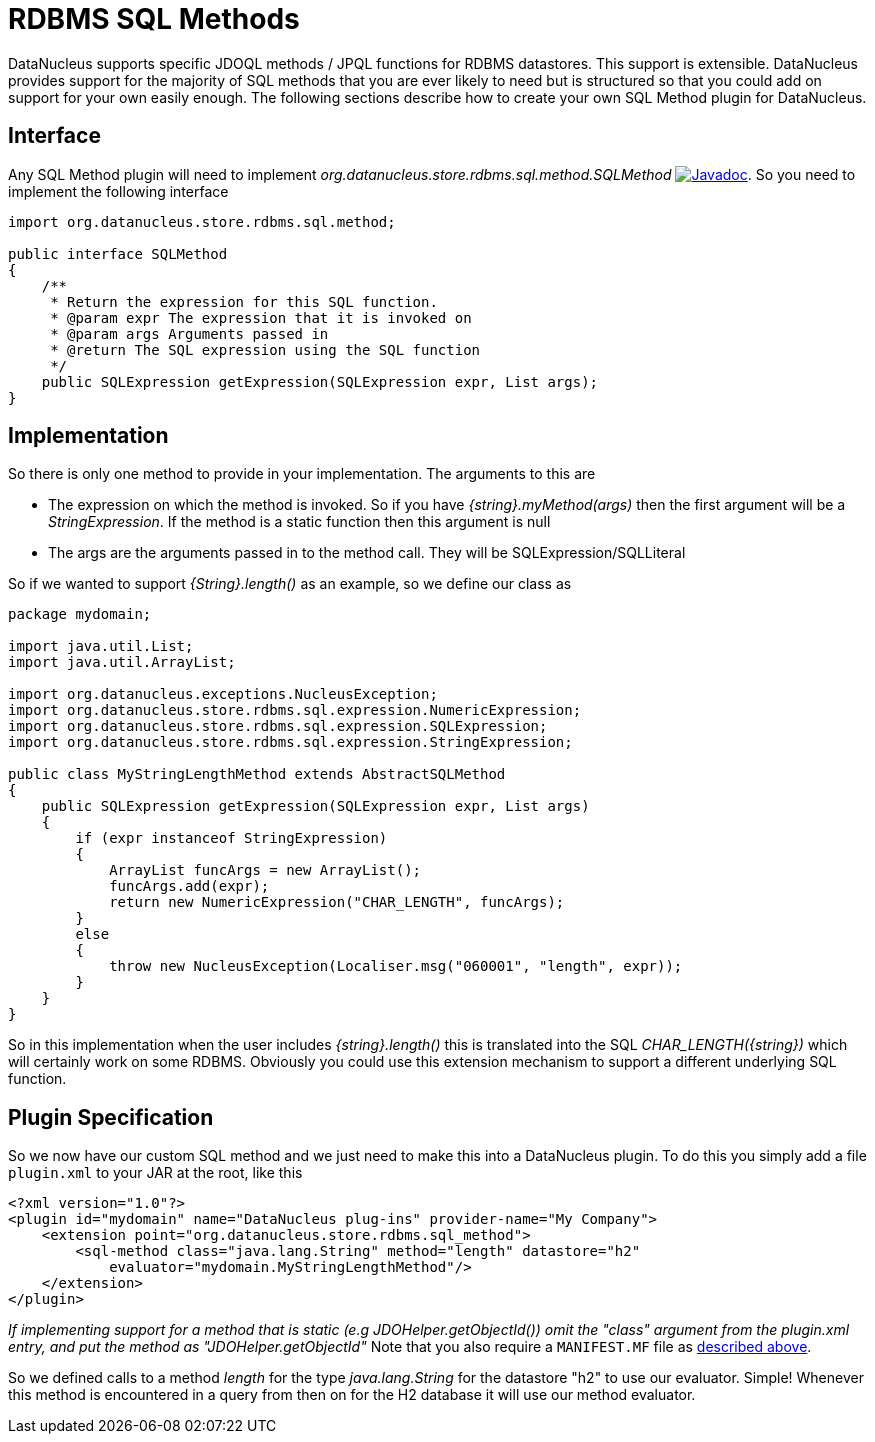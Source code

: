 [[rdbms_sql_method]]
= RDBMS SQL Methods
:_basedir: ../
:_imagesdir: images/

DataNucleus supports specific JDOQL methods / JPQL functions for RDBMS datastores. This support is extensible.
DataNucleus provides support for the majority of SQL methods that you are ever likely to need but is structured so that you could add on support for your own easily enough.
The following sections describe how to create your own SQL Method plugin for DataNucleus.

== Interface

Any SQL Method plugin will need to implement _org.datanucleus.store.rdbms.sql.method.SQLMethod_
http://www.datanucleus.org/javadocs/store.rdbms/latest/org/datanucleus/store/rdbms/sql/method/SQLMethod.html[image:../images/javadoc.png[Javadoc]].
So you need to implement the following interface

[source,java]
-----
import org.datanucleus.store.rdbms.sql.method;

public interface SQLMethod
{
    /**
     * Return the expression for this SQL function.
     * @param expr The expression that it is invoked on
     * @param args Arguments passed in
     * @return The SQL expression using the SQL function
     */
    public SQLExpression getExpression(SQLExpression expr, List args);
}
-----

== Implementation

So there is only one method to provide in your implementation. The arguments to this are

* The expression on which the method is invoked. So if you have _{string}.myMethod(args)_ then the first argument will be a _StringExpression_. 
If the method is a static function then this argument is null
* The args are the arguments passed in to the method call. They will be SQLExpression/SQLLiteral

So if we wanted to support _{String}.length()_ as an example, so we define our class as

[source,java]
-----
package mydomain;

import java.util.List;
import java.util.ArrayList;

import org.datanucleus.exceptions.NucleusException;
import org.datanucleus.store.rdbms.sql.expression.NumericExpression;
import org.datanucleus.store.rdbms.sql.expression.SQLExpression;
import org.datanucleus.store.rdbms.sql.expression.StringExpression;

public class MyStringLengthMethod extends AbstractSQLMethod
{
    public SQLExpression getExpression(SQLExpression expr, List args)
    {
        if (expr instanceof StringExpression)
        {
            ArrayList funcArgs = new ArrayList();
            funcArgs.add(expr);
            return new NumericExpression("CHAR_LENGTH", funcArgs);
        }
        else
        {
            throw new NucleusException(Localiser.msg("060001", "length", expr));
        }
    }
}
-----

So in this implementation when the user includes _{string}.length()_
this is translated into the SQL __CHAR_LENGTH({string})__ which will certainly
work on some RDBMS. Obviously you could use this extension mechanism to support a different underlying SQL function.

== Plugin Specification

So we now have our custom SQL method and we just need to make this into a DataNucleus plugin. To do this you simply add a file 
`plugin.xml` to your JAR at the root, like this

[source,xml]
-----
<?xml version="1.0"?>
<plugin id="mydomain" name="DataNucleus plug-ins" provider-name="My Company">
    <extension point="org.datanucleus.store.rdbms.sql_method">
        <sql-method class="java.lang.String" method="length" datastore="h2"
            evaluator="mydomain.MyStringLengthMethod"/>
    </extension>
</plugin>
-----

_If implementing support for a method that is static (e.g JDOHelper.getObjectId()) omit the "class" argument from the plugin.xml entry, and put the method as "JDOHelper.getObjectId"_
Note that you also require a `MANIFEST.MF` file as xref:extensions.adoc#MANIFEST[described above].

So we defined calls to a method _length_ for the type _java.lang.String_ for the datastore "h2" to use our evaluator. Simple! 
Whenever this method is encountered in a query from then on for the H2 database it will use our method evaluator.
